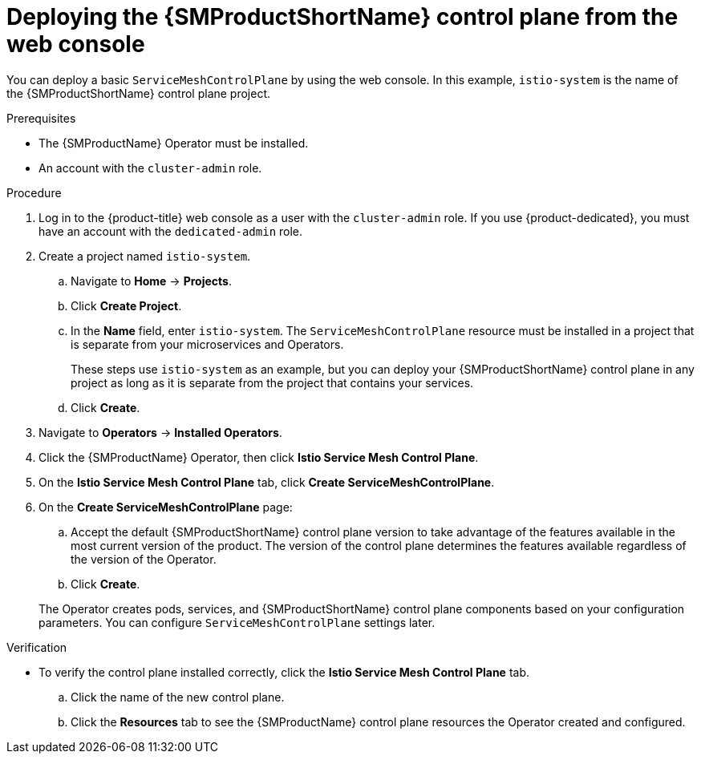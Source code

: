 // Module included in the following assemblies:
//
// * service_mesh/v2x/installing-ossm.adoc

:_mod-docs-content-type: PROCEDURE
[id="ossm-control-plane-deploy-operatorhub_{context}"]
= Deploying the {SMProductShortName} control plane from the web console

You can deploy a basic `ServiceMeshControlPlane` by using the web console.  In this example, `istio-system` is the name of the {SMProductShortName} control plane project.

.Prerequisites

* The {SMProductName} Operator must be installed.
* An account with the `cluster-admin` role.

.Procedure

. Log in to the {product-title} web console as a user with the `cluster-admin` role. If you use {product-dedicated}, you must have an account with the `dedicated-admin` role.

. Create a project named `istio-system`.
+
.. Navigate to *Home* -> *Projects*.
+
.. Click *Create Project*.
+
.. In the *Name* field, enter `istio-system`. The `ServiceMeshControlPlane` resource must be installed in a project that is separate from your microservices and Operators.
+
These steps use `istio-system` as an example, but you can deploy your {SMProductShortName} control plane in any project as long as it is separate from the project that contains your services.
+
.. Click *Create*.

. Navigate to *Operators* -> *Installed Operators*.

. Click the {SMProductName} Operator, then click *Istio Service Mesh Control Plane*.

. On the *Istio Service Mesh Control Plane* tab, click *Create ServiceMeshControlPlane*.

. On the *Create ServiceMeshControlPlane* page:
+
--
.. Accept the default {SMProductShortName} control plane version to take advantage of the features available in the most current version of the product. The version of the control plane determines the features available regardless of the version of the Operator.

ifdef::openshift-rosa[]
.. Add the `spec.security.identity.type.ThirdParty` field, required by {product-rosa}.
endif::openshift-rosa[]
ifdef::openshift-dedicated[]
.. Add the `spec.security.identity.type.ThirdParty` field, required by {product-dedicated}.
endif::openshift-dedicated[]

.. Click *Create*. 
--
+
The Operator creates pods, services, and {SMProductShortName} control plane components based on your configuration parameters. You can configure `ServiceMeshControlPlane` settings later.

.Verification

* To verify the control plane installed correctly, click the *Istio Service Mesh Control Plane* tab.
+
.. Click the name of the new control plane.
+
.. Click the *Resources* tab to see the {SMProductName} control plane resources the Operator created and configured.
